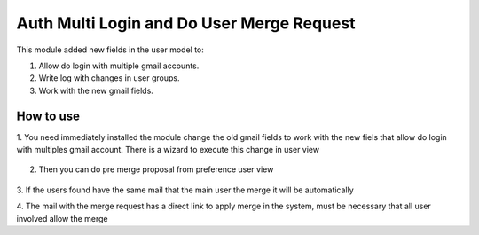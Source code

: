 Auth Multi Login and Do User Merge Request
==========================================

This module added new fields in the user model to:

1. Allow do login with multiple gmail accounts.
2. Write log with changes in user groups.
3. Work with the new gmail fields.

How to use
----------

1. You need immediately installed the module change the old gmail fields to
work with the new fiels that allow do login with multiples gmail account.
There is a wizard to execute this change in user view

   .. image:: auth_multi/static/src/demo/Users-OpenERP.png
   .. image:: auth_multi/static/src/demo/Users-OpenERP-action.png

2. Then you can do pre merge proposal from preference user view

  .. image:: auth_multi/static/src/demo/pre_merge1.png
  .. image:: auth_multi/static/src/demo/pre_merge2.png
  .. image:: auth_multi/static/src/demo/pre_merge3.png

3. If the users found have the same mail that the main user the merge it
will be automatically

4. The mail with the merge request has a direct link to apply merge in the
system, must be necessary that all user involved allow the merge
